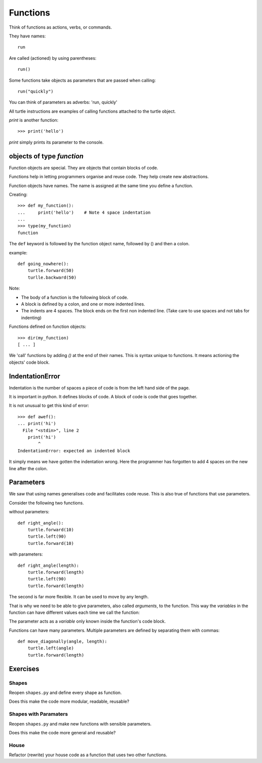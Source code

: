 Functions
*********

Think of functions as actions, verbs, or commands.

They have names::

    run

Are called (actioned) by using parentheses::

    run()

Some functions take objects as parameters that are passed when calling::

    run("quickly")

You can think of parameters as adverbs: 'run, quickly'

All turtle instructions are examples of calling functions attached to the turtle object.

`print` is another function::
    
    >>> print('hello')

`print` simply prints its parameter to the console.


objects of type `function`
==========================

Function objects are special. They are objects that contain blocks of code.

Functions help in letting programmers organise and reuse code. They help create new abstractions.

Function objects have names. The name is assigned at the same time you define a function.


Creating::

    >>> def my_function():
    ...     print('hello')    # Note 4 space indentation
    ...
    >>> type(my_function)
    function

The ``def`` keyword is followed by the function object name, followed by () and then a colon. 

example::

    def going_nowhere():
        turtle.forward(50)
        turlle.backward(50)

Note:

* The body of a function is the following block of code.
* A block is defined by a colon, and one or more indented lines.
* The indents are 4 spaces. The block ends on the first non indented line. (Take care to use spaces and not tabs for indenting)

Functions defined on function objects::

    >>> dir(my_function)
    [ ... ]


We 'call' functions by adding `()` at the end of their names. This is syntax unique to functions. It means actioning the objects' code block.


IndentationError
================

Indentation is the number of spaces a piece of code is from the left hand side of
the page.

It is important in python. It defines blocks of code. A block of code is code
that goes together.

It is not unusual to get this kind of error::

    >>> def awef():
    ... print('hi')
      File "<stdin>", line 2
        print('hi')
            ^
    IndentationError: expected an indented block

It simply means we have gotten the indentation wrong. Here the programmer has
forgotten to add 4 spaces on the new line after the colon.



Parameters
==========

We saw that using names generalises code and facilitates code reuse. This is also true of functions
that use parameters.

Consider the following two functions.

without parameters::

    def right_angle():
        turtle.forward(10)
        turtle.left(90)
        turtle.forward(10)

with parameters:: 

    def right_angle(length):
        turtle.forward(length)
        turtle.left(90)
        turtle.forward(length)

The second is far more flexible. It can be used to move by any length.

That is why we need to be able to give parameters, also called
*arguments*, to the function.  This way the *variables* in the
function can have different values each time we call the function:

The parameter acts as a *variable* only known inside the function's code block.

Functions can have many parameters. Multiple parameters are defined by separating them
with commas::

    def move_diagonally(angle, length):
        turtle.left(angle)
        turtle.forward(length)


Exercises
=========

Shapes
------

Reopen ``shapes.py`` and define every shape as function.

Does this make the code more modular, readable, reusable?


Shapes with Paramaters
----------------------

Reopen ``shapes.py`` and make new functions with sensible parameters.

Does this make the code more general and reusable?


House
-----

Refactor (rewrite) your house code as a function that uses two other functions.
